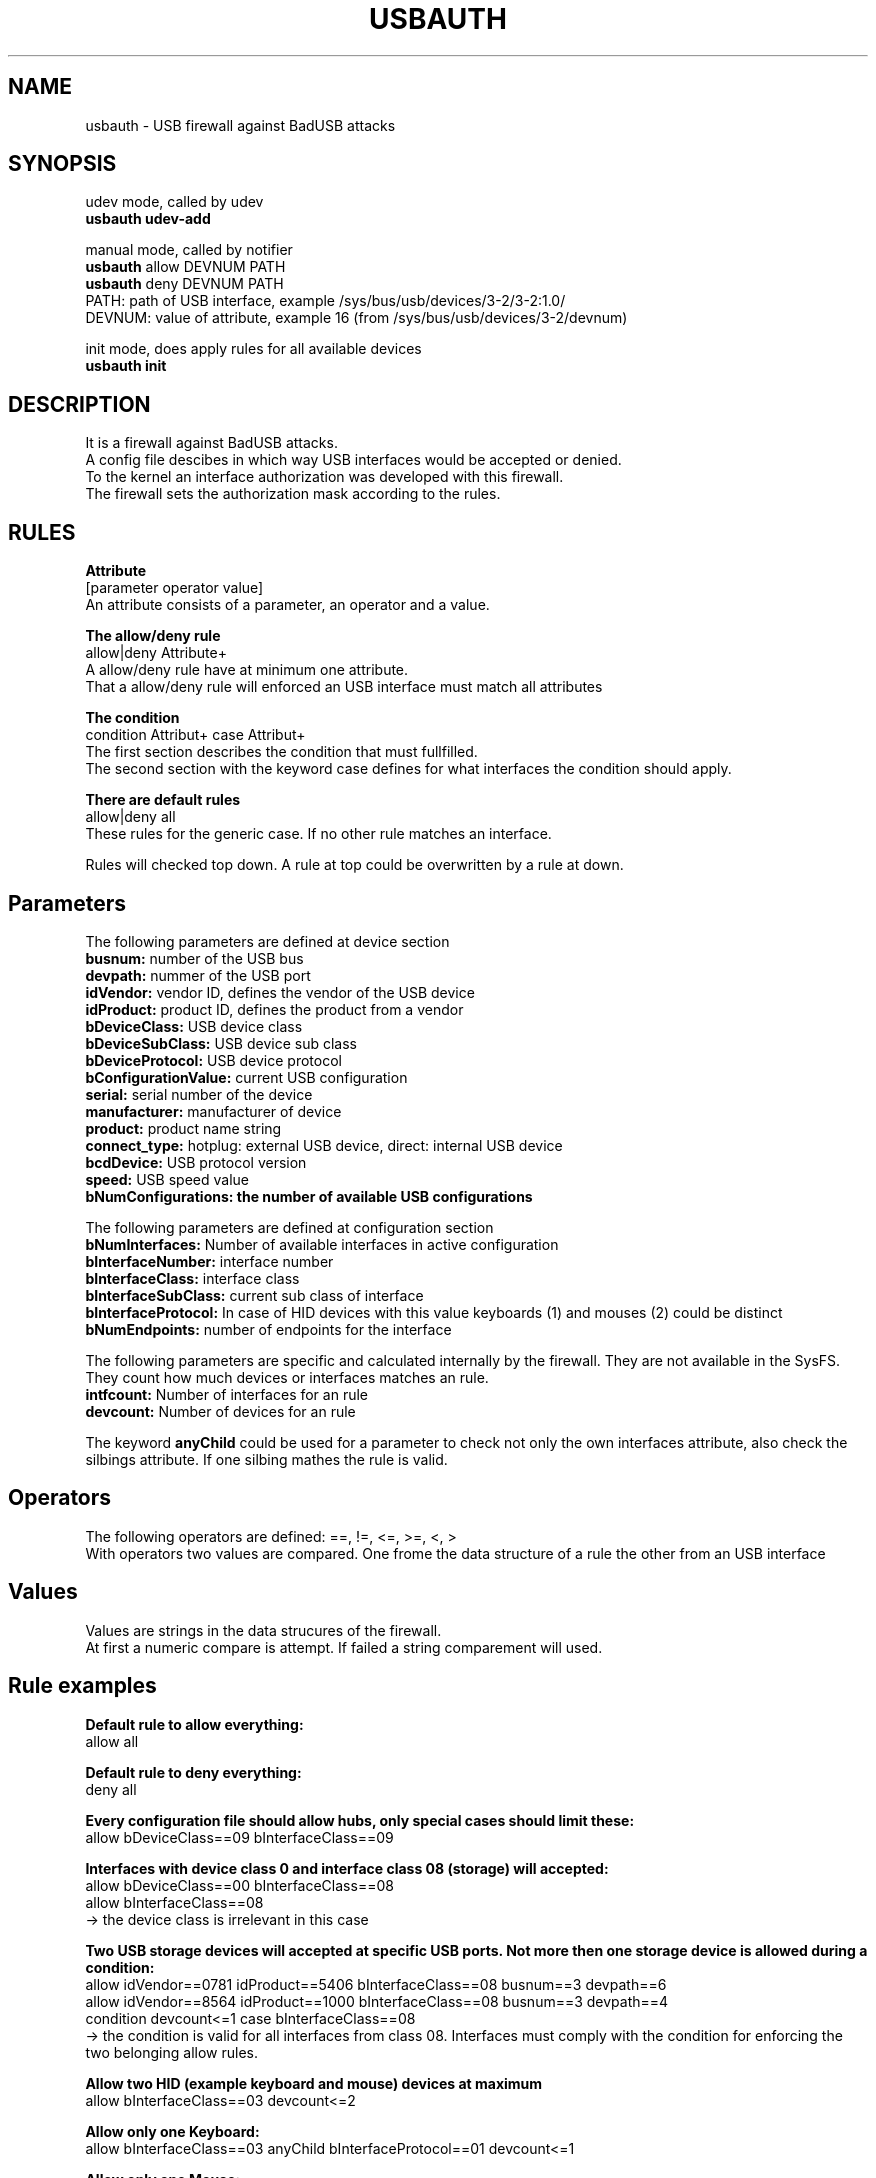 .TH USBAUTH 1
.SH NAME
usbauth \- USB firewall against BadUSB attacks

.SH SYNOPSIS
udev mode, called by udev
.br
.B usbauth udev-add
.LP
manual mode, called by notifier
.br
.B usbauth
allow DEVNUM PATH
.br
.B usbauth
deny DEVNUM PATH
.br
.br
PATH: path of USB interface, example /sys/bus/usb/devices/3-2/3-2:1.0/
.br
DEVNUM: value of attribute, example 16 (from /sys/bus/usb/devices/3-2/devnum)
.LP
init mode, does apply rules for all available devices
.br
.B usbauth init
.LP

.SH DESCRIPTION
It is a firewall against BadUSB attacks.
.br
A config file descibes in which way USB interfaces would be accepted or denied.
.br
To the kernel an interface authorization was developed with this firewall.
.br
The firewall sets the authorization mask according to the rules.
.br

.SH RULES

.B Attribute
.br
[parameter operator value]
.br
An attribute consists of a parameter, an operator and a value.
.LP

.B The allow/deny rule
.br
allow|deny Attribute+
.br
A allow/deny rule have at minimum one attribute.
.br
That a allow/deny rule will enforced an USB interface must match all attributes
.LP

.B The condition
.br
condition Attribut+ case Attribut+
.br
The first section describes the condition that must fullfilled.
.br
The second section with the keyword case defines for what interfaces the condition should apply.

.B There are default rules
.br
allow|deny all
.br
These rules for the generic case. If no other rule matches an interface.

.LP
Rules will checked top down. A rule at top could be overwritten by a rule at down.
.LP

.SH Parameters
.br
The following parameters are defined at device section
.br
.B busnum:
number of the USB bus
.br
.B devpath:
nummer of the USB port
.br
.B idVendor:
vendor ID, defines the vendor of the USB device
.br
.B idProduct:
product ID, defines the product from a vendor
.br
.B bDeviceClass:
USB device class
.br
.B bDeviceSubClass:
USB device sub class
.br
.B bDeviceProtocol:
USB device protocol
.br
.B bConfigurationValue:
current USB configuration
.br
.B serial:
serial number of the device
.br
.B manufacturer:
manufacturer of device
.br
.B product:
product name string
.br
.B connect_type:
hotplug: external USB device, direct: internal USB device
.br
.B bcdDevice:
USB protocol version
.br
.B speed:
USB speed value
.br
.B bNumConfigurations: the number of available USB configurations

.LP

The following parameters are defined at configuration section
.br
.br
.B bNumInterfaces:
Number of available interfaces in active configuration
.br
.B bInterfaceNumber:
interface number
.br
.B bInterfaceClass:
interface class
.br
.B bInterfaceSubClass:
current sub class of interface
.br
.B bInterfaceProtocol:
In case of HID devices with this value keyboards (1) and mouses (2) could be distinct
.br
.B bNumEndpoints:
number of endpoints for the interface

.LP

The following parameters are specific and calculated internally by the firewall. They are not available in the SysFS.
.br
They count how much devices or interfaces matches an rule.
.br
.B intfcount:
Number of interfaces for an rule
.br
.B devcount:
Number of devices for an rule

.LP

The keyword
.B anyChild
could be used for a parameter to check not only the own interfaces attribute, also check the silbings attribute. If one silbing mathes the rule is valid.

.LP

.SH Operators
.br
The following operators are defined: ==, !=, <=, >=, <, >
.br
With operators two values are compared. One frome the data structure of a rule the other from an USB interface

.LP

.SH Values
.br
Values are strings in the data strucures of the firewall.
.br
At first a numeric compare is attempt. If failed a string comparement will used.

.LP

.SH Rule examples
.br
.B Default rule to allow everything:
.br
allow all
.br

.B Default rule to deny everything:
.br
deny all
.br

.B Every configuration file should allow hubs, only special cases should limit these:
.br
allow bDeviceClass==09 bInterfaceClass==09
.br

.B Interfaces with device class 0 and interface class 08 (storage) will accepted:
.br
allow bDeviceClass==00 bInterfaceClass==08
.br
allow bInterfaceClass==08
.br
-> the device class is irrelevant in this case
.br

.B Two USB storage devices will accepted at specific USB ports. Not more then one storage device is allowed during a condition:
.br
allow idVendor==0781 idProduct==5406 bInterfaceClass==08 busnum==3 devpath==6
.br
allow idVendor==8564 idProduct==1000 bInterfaceClass==08 busnum==3 devpath==4
.br
condition devcount<=1 case bInterfaceClass==08
.br
.br
-> the condition is valid for all interfaces from class 08. Interfaces must comply with the condition for enforcing the two belonging allow rules.
.br

.B Allow two HID (example keyboard and mouse) devices at maximum
.br
allow bInterfaceClass==03 devcount<=2
.br

.B Allow only one Keyboard:
.br
allow bInterfaceClass==03 anyChild bInterfaceProtocol==01 devcount<=1
.br

.B Allow only one Mouse:
.br
allow bInterfaceClass==03 anyChild bInterfaceProtocol==02 devcount<=1
.br
.br
→ The parent device childs of the interface would enumerated to check for the attribute. If one matches the attribute then the rule will enforced.
.br

.B Allow only certain interfaces:
.br
.B Example:
A multi function device have three interfaces (0xFF, 0x07, 0x08).
.br
0xFF is to scan, 0x07 is to print, and 0x08 is for storage devices connected to the multi function device.
.br
With the following rules only the 0xFF and 0x07 interfaces are allowed. The device class must be 0.
.br
.br
allow idVendor==04b8 idProduct==089e bDeviceClass==00 bInterfaceSubClass==ff
.br
allow idVendor==04b8 idProduct==089e bDeviceClass==00 bInterfaceSubClass==07
.br
